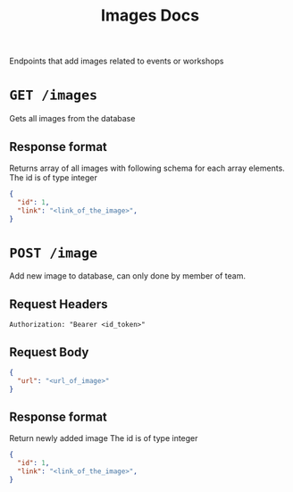 #+TITLE: Images Docs
Endpoints that add images related to events or workshops

* =GET /images=
Gets all images from the database
** Response format
Returns array of all images with following schema for each array
elements.
The id is of type integer
#+BEGIN_SRC json
{
  "id": 1,
  "link": "<link_of_the_image>",
}
#+END_SRC

* =POST /image=
Add new image to database, can only done by member of team.
** Request Headers
=Authorization: "Bearer <id_token>"⠀=
** Request Body
#+BEGIN_SRC json
{
  "url": "<url_of_image>"
}
#+END_SRC
** Response format
Return newly added image
The id is of type integer
#+BEGIN_SRC json
{
  "id": 1,
  "link": "<link_of_the_image>",
}
#+END_SRC
